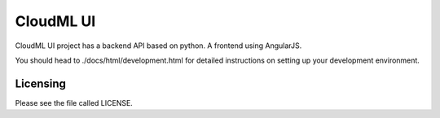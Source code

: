 CloudML UI
==========

CloudML UI project has a backend API based on python. A frontend using AngularJS.

You should head to ./docs/html/development.html for detailed instructions on setting up your development environment.

Licensing
---------

Please see the file called LICENSE.
